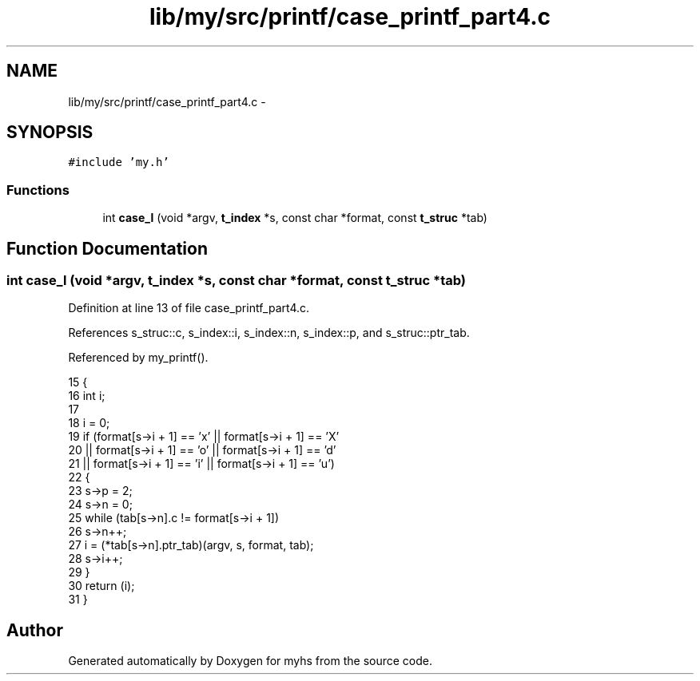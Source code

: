 .TH "lib/my/src/printf/case_printf_part4.c" 3 "Wed Jan 7 2015" "Version 1.0" "myhs" \" -*- nroff -*-
.ad l
.nh
.SH NAME
lib/my/src/printf/case_printf_part4.c \- 
.SH SYNOPSIS
.br
.PP
\fC#include 'my\&.h'\fP
.br

.SS "Functions"

.in +1c
.ti -1c
.RI "int \fBcase_l\fP (void *argv, \fBt_index\fP *s, const char *format, const \fBt_struc\fP *tab)"
.br
.in -1c
.SH "Function Documentation"
.PP 
.SS "int case_l (void *argv, \fBt_index\fP *s, const char *format, const \fBt_struc\fP *tab)"

.PP
Definition at line 13 of file case_printf_part4\&.c\&.
.PP
References s_struc::c, s_index::i, s_index::n, s_index::p, and s_struc::ptr_tab\&.
.PP
Referenced by my_printf()\&.
.PP
.nf
15 {
16   int       i;
17 
18   i = 0;
19   if (format[s->i + 1] == 'x' || format[s->i + 1] == 'X'
20       || format[s->i + 1] == 'o' || format[s->i + 1] == 'd'
21       || format[s->i + 1] == 'i' || format[s->i + 1] == 'u')
22     {
23       s->p = 2;
24       s->n = 0;
25       while (tab[s->n]\&.c != format[s->i + 1])
26     s->n++;
27       i = (*tab[s->n]\&.ptr_tab)(argv, s, format, tab);
28       s->i++;
29     }
30   return (i);
31 }
.fi
.SH "Author"
.PP 
Generated automatically by Doxygen for myhs from the source code\&.
